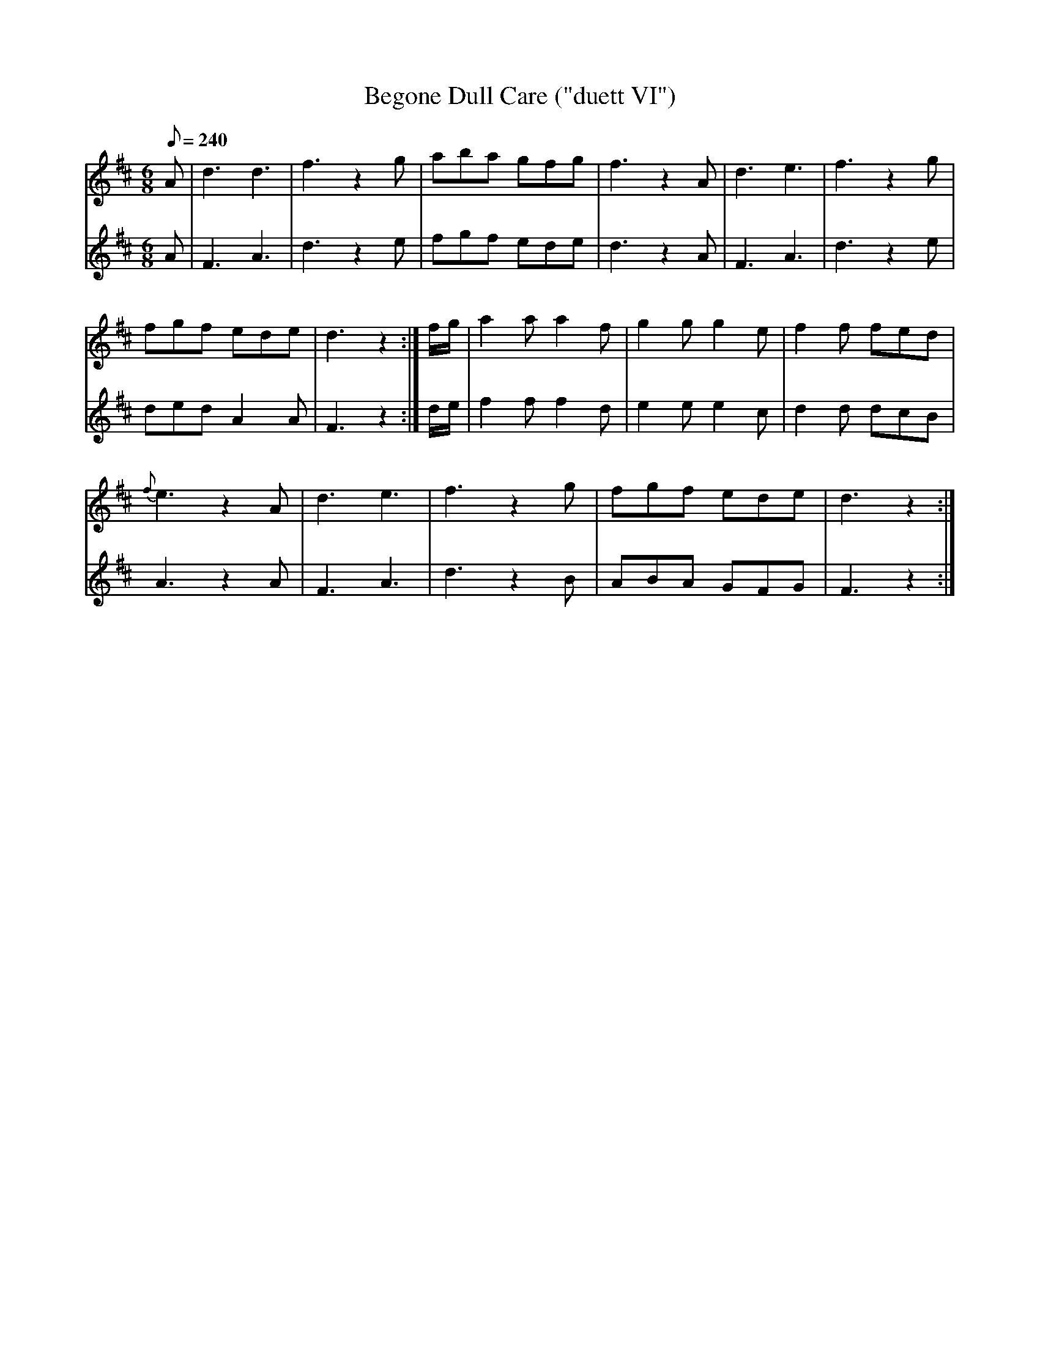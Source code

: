 X:180
T: Begone Dull Care ("duett VI")
N: O'Farrell's Pocket Companion v.2 (Sky ed. p.92)
M: 6/8
L: 1/8
R: jig
Q: 240
V: 1 %%MIDI program 1 73 volume=70 % flute
V: 2 %%MIDI program 1 40 % fiddle
K: D
[V:1] A|d3 d3|f3 z2g|aba gfg|f3 z2A|d3 e3|f3 z2g|
[V:2] A|F3 A3|d3 z2e|fgf ede|d3 z2A|F3 A3|d3 z2e|
%
[V:1] fgf ede|d3 z2 :|f/g/|a2a a2f|g2g g2e|f2f fed|
[V:2] ded A2A|F3 z2 :|d/e/|f2f f2d|e2e e2c|d2d dcB|
%
[V:1] {f}e3 z2A|d3 e3|f3 z2g|fgf ede|d3 z2 :|
[V:2] A3 z2A   |F3 A3|d3 z2B|ABA GFG|F3 z2 :|
